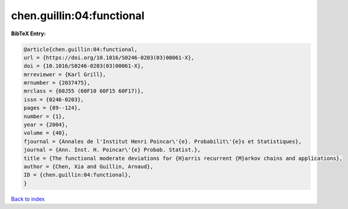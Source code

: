 chen.guillin:04:functional
==========================

.. :cite:t:`chen.guillin:04:functional`

.. bibliography:: ../../All.bib

**BibTeX Entry:**

.. code-block:: bibtex

   @article{chen.guillin:04:functional,
   url = {https://doi.org/10.1016/S0246-0203(03)00061-X},
   doi = {10.1016/S0246-0203(03)00061-X},
   mrreviewer = {Karl Grill},
   mrnumber = {2037475},
   mrclass = {60J55 (60F10 60F15 60F17)},
   issn = {0246-0203},
   pages = {89--124},
   number = {1},
   year = {2004},
   volume = {40},
   fjournal = {Annales de l'Institut Henri Poincar\'{e}. Probabilit\'{e}s et Statistiques},
   journal = {Ann. Inst. H. Poincar\'{e} Probab. Statist.},
   title = {The functional moderate deviations for {H}arris recurrent {M}arkov chains and applications},
   author = {Chen, Xia and Guillin, Arnaud},
   ID = {chen.guillin:04:functional},
   }

`Back to index <../index>`_
